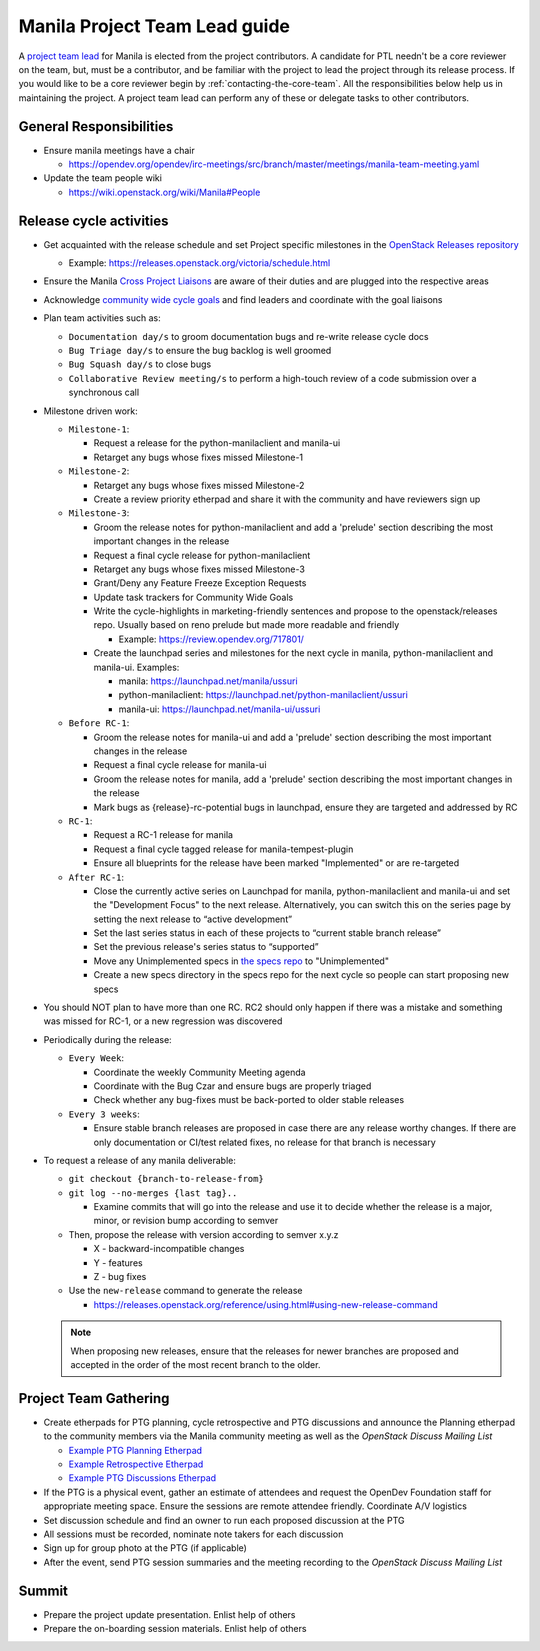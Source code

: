..
      Licensed under the Apache License, Version 2.0 (the "License"); you may
      not use this file except in compliance with the License. You may obtain
      a copy of the License at

          http://www.apache.org/licenses/LICENSE-2.0

      Unless required by applicable law or agreed to in writing, software
      distributed under the License is distributed on an "AS IS" BASIS, WITHOUT
      WARRANTIES OR CONDITIONS OF ANY KIND, either express or implied. See the
      License for the specific language governing permissions and limitations
      under the License.

Manila Project Team Lead guide
==============================

A `project team lead <https://docs.openstack.org/project-team-guide/ptl.html>`_
for Manila is elected from the project contributors. A candidate for PTL
needn't be a core reviewer on the team, but, must be a contributor,
and be familiar with the project to lead the project through
its release process. If you would like to be a core reviewer begin by
:ref:`contacting-the-core-team`. All the responsibilities below help us in
maintaining the project. A project team lead can perform any of these or
delegate tasks to other contributors.

General Responsibilities
------------------------

* Ensure manila meetings have a chair

  * https://opendev.org/opendev/irc-meetings/src/branch/master/meetings/manila-team-meeting.yaml

* Update the team people wiki

  * https://wiki.openstack.org/wiki/Manila#People


Release cycle activities
------------------------

* Get acquainted with the release schedule and set Project specific
  milestones in the `OpenStack Releases repository
  <https://opendev.org/openstack/releases>`_

  * Example: https://releases.openstack.org/victoria/schedule.html

* Ensure the Manila `Cross Project Liaisons
  <https://wiki.openstack.org/wiki/CrossProjectLiaisons>`_ are aware of
  their duties and are plugged into the respective areas

* Acknowledge `community wide cycle goals
  <https://governance.openstack.org/tc/goals/#community-goals>`_ and find
  leaders and coordinate with the goal liaisons

* Plan team activities such as:

  * ``Documentation day/s`` to groom documentation bugs and re-write
    release cycle docs
  * ``Bug Triage day/s`` to ensure the bug backlog is well groomed
  * ``Bug Squash day/s`` to close bugs
  * ``Collaborative Review meeting/s`` to perform a high-touch review of a code
    submission over a synchronous call

* Milestone driven work:

  * ``Milestone-1``:

    - Request a release for the python-manilaclient and manila-ui
    - Retarget any bugs whose fixes missed Milestone-1

  * ``Milestone-2``:

    - Retarget any bugs whose fixes missed Milestone-2
    - Create a review priority etherpad and share it with the community
      and have reviewers sign up

  * ``Milestone-3``:

    - Groom the release notes for python-manilaclient and add a 'prelude'
      section describing the most important changes in the release
    - Request a final cycle release for python-manilaclient
    - Retarget any bugs whose fixes missed Milestone-3
    - Grant/Deny any Feature Freeze Exception Requests
    - Update task trackers for Community Wide Goals
    - Write the cycle-highlights in marketing-friendly sentences
      and propose to the openstack/releases repo. Usually based on reno
      prelude but made more readable and friendly

      * Example: https://review.opendev.org/717801/

    - Create the launchpad series and milestones for the next cycle in
      manila, python-manilaclient and manila-ui. Examples:

      * manila: https://launchpad.net/manila/ussuri
      * python-manilaclient: https://launchpad.net/python-manilaclient/ussuri
      * manila-ui: https://launchpad.net/manila-ui/ussuri

  * ``Before RC-1``:

    - Groom the release notes for manila-ui and add a 'prelude'
      section describing the most important changes in the release
    - Request a final cycle release for manila-ui
    - Groom the release notes for manila, add a 'prelude' section
      describing the most important changes in the release
    - Mark bugs as {release}-rc-potential bugs in launchpad, ensure they
      are targeted and addressed by RC

  * ``RC-1``:

    - Request a RC-1 release for manila
    - Request a final cycle tagged release for manila-tempest-plugin
    - Ensure all blueprints for the release have been marked "Implemented"
      or are re-targeted

  * ``After RC-1``:

    - Close the currently active series on Launchpad for manila,
      python-manilaclient and manila-ui and set the "Development Focus"
      to the next release. Alternatively, you can switch this on the
      series page by setting the next release to “active development”
    - Set the last series status in each of these projects to “current
      stable branch release”
    - Set the previous release's series status to “supported”
    - Move any Unimplemented specs in `the specs repo
      <https://opendev.org/openstack/manila-specs>`_ to "Unimplemented"
    - Create a new specs directory in the specs repo for the next
      cycle so people can start proposing new specs

* You should NOT plan to have more than one RC. RC2 should only happen
  if there was a mistake and something was missed for RC-1, or a new regression
  was discovered

* Periodically during the release:

  * ``Every Week``:

    - Coordinate the weekly Community Meeting agenda
    - Coordinate with the Bug Czar and ensure bugs are properly triaged
    - Check whether any bug-fixes must be back-ported to older stable
      releases

  * ``Every 3 weeks``:

    - Ensure stable branch releases are proposed in case there are any
      release worthy changes. If there are only documentation or CI/test
      related fixes, no release for that branch is necessary

* To request a release of any manila deliverable:

  * ``git checkout {branch-to-release-from}``

  * ``git log --no-merges {last tag}..``

    * Examine commits that will go into the release and use it to decide
      whether the release is a major, minor, or revision bump according to
      semver

  * Then, propose the release with version according to semver x.y.z

    * X - backward-incompatible changes

    * Y - features

    * Z - bug fixes

  * Use the ``new-release`` command to generate the release

    * https://releases.openstack.org/reference/using.html#using-new-release-command

  .. note::
     When proposing new releases, ensure that the releases for newer branches
     are proposed and accepted in the order of the most recent branch to the
     older.


Project Team Gathering
----------------------

* Create etherpads for PTG planning, cycle retrospective and PTG discussions
  and announce the Planning etherpad to the community members via the Manila
  community meeting as well as the `OpenStack Discuss Mailing List`

  * `Example PTG Planning Etherpad <https://etherpad.opendev.org/p/manila-shanghai-ptg-planning>`_
  * `Example Retrospective Etherpad <https://etherpad.opendev.org/p/manila-stein-retrospective>`_
  * `Example PTG Discussions Etherpad <https://etherpad.opendev.org/p/manila-ptg-train>`_

* If the PTG is a physical event, gather an estimate of attendees and
  request the OpenDev Foundation staff for appropriate meeting space. Ensure
  the sessions are remote attendee friendly. Coordinate A/V logistics

* Set discussion schedule and find an owner to run each proposed discussion at
  the PTG

* All sessions must be recorded, nominate note takers for each discussion

* Sign up for group photo at the PTG (if applicable)

* After the event, send PTG session summaries and the meeting recording to the
  `OpenStack Discuss Mailing List`

Summit
------

* Prepare the project update presentation. Enlist help of others

* Prepare the on-boarding session materials. Enlist help of others


.. _OpenStack Discuss Mailing List: http://lists.openstack.org/cgi-bin/mailman/listinfo/openstack-discuss
.. _contacting the core team: contributing#contacting-the-core-team
